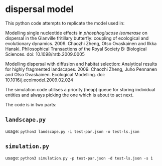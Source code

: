 * dispersal model
  
This python code attempts to replicate the model used in:

Modelling single nucleotide effects in /phosphoglucose isomerase/ on dispersal in the Glanville fritillary butterfly: coupling of ecological and evolutionary dynamics. 2009. Chaozhi Zheng, Otso Ovaskainen and Ilkka Hanski. Philosophical Transactions of the Royal Society B: Biological Sciences. doi: 10.1098/rstb.2009.0005

Modelling dispersal with diffusion and habitat selection: Analytical results for highly fragmented landscapes. 2009. Chaozhi Zheng, Juho Pennanen and Otso Ovaskainen. Ecological Modelling. doi: 10.1016/j.ecolmodel.2009.02.024

The simulation code utilises a priority (heap) queue for storing individual entities and always picking the one which is about to act next.

The code is in two parts:

** ~landscape.py~

usage: ~python3 landscape.py -i test-par.json -o test-ls.json~

** ~simulation.py~

usage: ~python3 simulation.py -p test-par.json -d test-ls.json -s 1~

